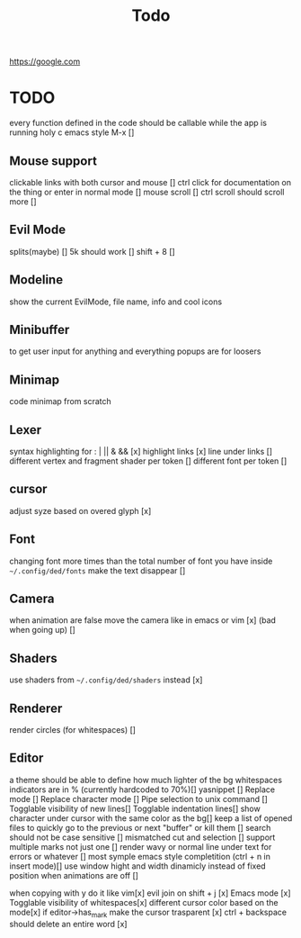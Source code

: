 #+title: Todo

https://google.com

* TODO
every function defined in the code should be callable
while the app is running holy c emacs style M-x []

** Mouse support
clickable links with both cursor and mouse []
ctrl click for documentation on the thing or enter in normal mode []
mouse scroll []
ctrl scroll should scroll more []
** Evil Mode
splits(maybe)   []
5k should work []
shift + 8 []
** Modeline
show the current EvilMode, file name, info and cool icons
** Minibuffer
to get user input for anything and everything popups are for loosers
** Minimap
code minimap from scratch
** Lexer
syntax highlighting for : | || & && [x]
highlight links [x]
line under links []
different vertex and fragment shader per token []
different font per token []
** cursor
adjust syze based on overed glyph [x]
** Font
changing font more times than the total number of font you have inside =~/.config/ded/fonts=
make the text disappear []
** Camera
 when animation are false move the camera like in emacs or vim [x]
 (bad when going up) []
** Shaders
use shaders from =~/.config/ded/shaders= instead [x]
** Renderer 
render circles (for whitespaces) []
** Editor
a theme should be able to define how much lighter of the bg
whitespaces indicators are in % (currently hardcoded to 70%)[]
yasnippet []
Replace mode []
Replace character mode []
Pipe selection to unix command []
Togglable visibility of new lines[]
Togglable indentation lines[]
show character under cursor with the same color as the bg[]
keep a list of opened files to quickly
go to the previous or next "buffer" or kill them []
search should not be case sensitive []
mismatched cut and selection []
support multiple marks not just one []
render wavy or normal line under text for errors or whatever []
most symple emacs style completition (ctrl + n in insert mode)[]
use window hight and width dinamicly instead of fixed position when animations are off []


when copying with y do it like vim[x]
evil join on shift + j [x]
Emacs mode [x]
Togglable visibility of whitespaces[x]
different cursor color based on the mode[x]
if editor->has_mark make the cursor trasparent [x]
ctrl + backspace should delete an entire word [x]
